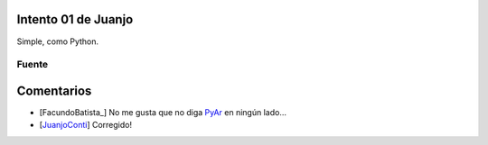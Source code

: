 
Intento 01 de Juanjo
====================

Simple, como Python.

.. image:: /images/RemeraV2/Juanjo1/Juanjo1-1.png

Fuente
------



Comentarios
===========

* [FacundoBatista_] No me gusta que no diga PyAr_ en ningún lado...

* [JuanjoConti_] Corregido!

.. _pyar: /pyar
.. _juanjoconti: /juanjoconti
